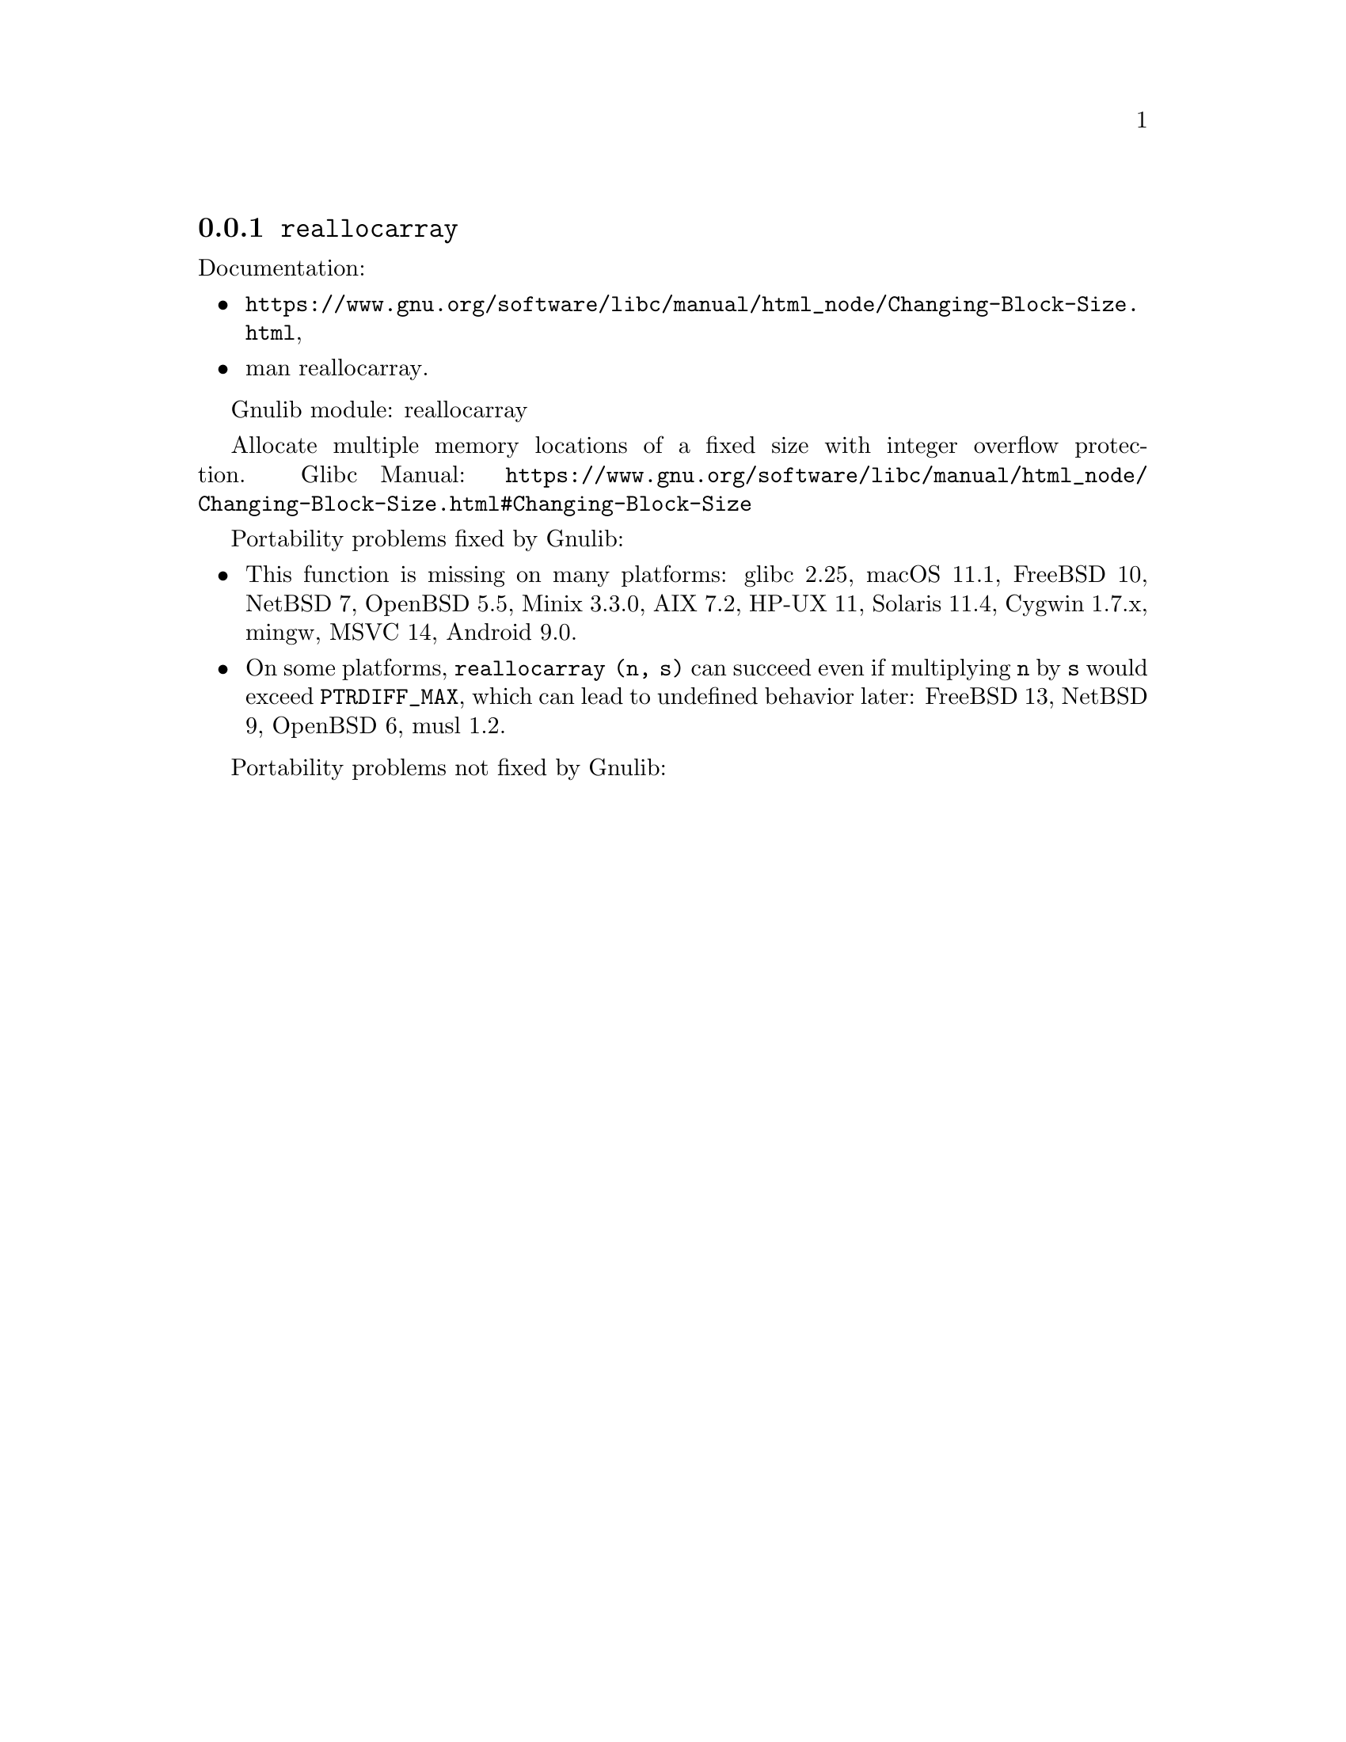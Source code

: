 @node reallocarray
@subsection @code{reallocarray}
@findex reallocarray

Documentation:
@itemize
@item
@ifinfo
@ref{Changing Block Size,,Changing the Size of a Block,libc},
@end ifinfo
@ifnotinfo
@url{https://www.gnu.org/software/libc/manual/html_node/Changing-Block-Size.html},
@end ifnotinfo
@item
@uref{https://www.kernel.org/doc/man-pages/online/pages/man3/reallocarray.3.html,,man reallocarray}.
@end itemize

Gnulib module: reallocarray

Allocate multiple memory locations of a fixed size with integer overflow
protection.
Glibc Manual: @url{https://www.gnu.org/software/libc/manual/html_node/Changing-Block-Size.html#Changing-Block-Size}

Portability problems fixed by Gnulib:
@itemize
@item
This function is missing on many platforms:
glibc 2.25, macOS 11.1, FreeBSD 10, NetBSD 7, OpenBSD 5.5, Minix 3.3.0, AIX 7.2, HP-UX 11, Solaris 11.4, Cygwin 1.7.x, mingw, MSVC 14, Android 9.0.

@item
On some platforms, @code{reallocarray (n, s)} can succeed even if
multiplying @code{n} by @code{s} would exceed @code{PTRDIFF_MAX},
which can lead to undefined behavior later:
FreeBSD 13, NetBSD 9, OpenBSD 6, musl 1.2.
@end itemize

Portability problems not fixed by Gnulib:
@itemize
@end itemize
